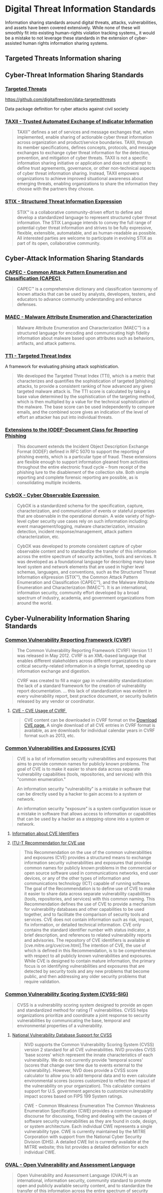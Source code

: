 
* Digital Threat Information Standards
Information sharing standards around digital threats, attacks, vulnerabilities, and assets have been covered extensively. While none of these will smoothly fit into existing human-rights violation tracking systems,, it would be a mistake to not leverage these standards in the extension of cyber-assisted human rights information sharing systems.

** Targeted Threats Information sharing
** Cyber-Threat Information Sharing Standards
*** [[https://github.com/digitalfreedom/data-targetedthreats/blob/master/datapackage.json][Targeted Threats]]

https://github.com/digitalfreedom/data-targetedthreats

Data package definition for cyber attacks against civil society


*** [[http://taxii.mitre.org/][TAXII - Trusted Automated Exchange of Indicator Information]]

#+BEGIN_QUOTE
TAXII™ defines a set of services and message exchanges that, when implemented, enable sharing of actionable cyber threat information across organization and product/service boundaries. TAXII, through its member specifications, defines concepts, protocols, and message exchanges to exchange cyber threat information for the detection, prevention, and mitigation of cyber threats. TAXII is not a specific information sharing initiative or application and does not attempt to define trust agreements, governance, or other non-technical aspects of cyber threat information sharing. Instead, TAXII empowers organizations to achieve improved situational awareness about emerging threats, enabling organizations to share the information they choose with the partners they choose.
#+END_QUOTE

*** [[http://stix.mitre.org/][STIX - Structured Threat Information Expression]]

#+BEGIN_QUOTE
STIX™ is a collaborative community-driven effort to define and develop a standardized language to represent structured cyber threat information. The STIX Language intends to convey the full range of potential cyber threat information and strives to be fully expressive, flexible, extensible, automatable, and as human-readable as possible. All interested parties are welcome to participate in evolving STIX as part of its open, collaborative community.
#+END_QUOTE

** Cyber-Attack Information Sharing Standards
*** [[http://capec.mitre.org/][CAPEC - Common Attack Pattern Enumeration and Classification (CAPEC) ﻿]]

#+BEGIN_QUOTE
CAPEC™ is a comprehensive dictionary and classification taxonomy of known attacks that can be used by analysts, developers, testers, and educators to advance community understanding and enhance defenses.
#+END_QUOTE

*** [[http://maec.mitre.org/][MAEC - Malware Attribute Enumeration and Characterization]]

#+BEGIN_QUOTE
Malware Attribute Enumeration and Characterization (MAEC™) is a structured language for encoding and communicating high fidelity information about malware based upon attributes such as behaviors, artifacts, and attack patterns.
#+END_QUOTE

*** [[https://targetedthreats.net/media/2-Extended%20Analysis-Full.pdf#page=22][TTI - Targeted Threat Index]]
A framework for evaluating phising attack sophistication.

#+BEGIN_QUOTE
We developed the Targeted Threat Index (TTI), which is a metric that characterizes and quantifies the sophistication of targeted [phishing] attacks, to provide a consistent ranking of how advanced any given targeted malware attack is.  The TTI score is calculated by taking a base value determined by the sophistication of the targeting method, which is then multiplied by a value for the technical sophistication of the malware. The base score can be used independently to compare emails, and the combined score gives an indication of the level of effort an attacker has put into individual threats.
#+END_QUOTE

*** [[http://datatracker.ietf.org/doc/rfc5901/][Extensions to the IODEF-Document Class for Reporting Phishing]]

#+BEGIN_QUOTE
 This document extends the Incident Object Description Exchange Format (IODEF) defined in RFC 5070 to support the reporting of phishing events, which is a particular type of fraud. These extensions are flexible enough to support information gleaned from activities throughout the entire electronic fraud cycle -- from receipt of the phishing lure to the disablement of the collection site. Both simple reporting and complete forensic reporting are possible, as is consolidating multiple incidents.
#+END_QUOTE

*** [[http://cybox.mitre.org/][CybOX - Cyber Observable Expression ﻿]]

#+BEGIN_QUOTE
CybOX is a standardized schema for the specification, capture, characterization, and communication of events or stateful properties that are observable in the operational domain. A wide variety of high-level cyber security use cases rely on such information including: event management/logging, malware characterization, intrusion detection, incident response/management, attack pattern characterization, etc.
#+END_QUOTE

#+BEGIN_QUOTE
  CybOX was developed to promote consistent capture of cyber observable content and to standardize the transfer of this information across the entire spectrum of security activities, tools and services. It was developed as a foundational language for describing many base level system and network elements that are used in higher level schemas, languages, and conventions, such as the Structured Threat Information eXpression (STIX™), the Common Attack Pattern Enumeration and Classification (CAPEC™), and the Malware Attribute Enumeration and Characterization (MAEC™). It is an international, information security, community effort developed by a broad spectrum of industry, academia, and government organizations from around the world.
#+END_QUOTE

** Cyber-Vulnerability Information Sharing Standards
*** [[http://www.icasi.org/cvrf-1.1][Common Vulnerability Reporting Framework (CVRF)]]

#+BEGIN_QUOTE
The Common Vulnerability Reporting Framework (CVRF) Version 1.1 was released in May 2012. CVRF is an XML-based language that enables different stakeholders across different organizations to share critical security-related information in a single format, speeding up information exchange and digestion.
#+END_QUOTE

#+BEGIN_QUOTE
CVRF was created to fill a major gap in vulnerability standardization: the lack of a standard framework for the creation of vulnerability report documentation. ... this lack of standardization was evident in every vulnerability report, best practice document, or security bulletin released by any vendor or coordinator.
#+END_QUOTE

**** [[https://cve.mitre.org/cve/cvrf.html][CVE - CVE Usage of CVRF ﻿]]

#+BEGIN_QUOTE
CVE content can be downloaded in CVRF format on the [[https://cve.mitre.org/data/downloads/index.html][Download CVE page.]] A single download of all CVE entries in CVRF format is available, as are downloads for individual calendar years in CVRF format such as 2013, etc.
#+END_QUOTE

*** [[https://cve.mitre.org/][Common Vulnerabilities and Exposures (CVE)]]
#+BEGIN_QUOTE
CVE is a list of information security vulnerabilities and exposures that aims to provide common names for publicly known problems. The goal of CVE is to make it easier to share data across separate vulnerability capabilities (tools, repositories, and services) with this "common enumeration."
#+END_QUOTE

#+BEGIN_QUOTE
An information security "vulnerability" is a mistake in software that can be directly used by a hacker to gain access to a system or network.
#+END_QUOTE

#+BEGIN_QUOTE
An information security "exposure" is a system configuration issue or a mistake in software that allows access to information or capabilities that can be used by a hacker as a stepping-stone into a system or network.
#+END_QUOTE

**** [[https://cve.mitre.org/cve/identifiers/index.html][Information about CVE Identifiers]]



**** [[http://www.itu.int/ITU-T/recommendations/rec.aspx?rec%3D11061][ITU-T Recommendation for CVE use]]


#+BEGIN_QUOTE
This Recommendation on the use of the common vulnerabilities and exposures (CVE) provides a structured means to exchange information security vulnerabilities and exposures that provides common names for publicly known problems in the commercial or open source software used in communications networks, end user devices, or any of the other types of information and communications technology (ICT) capable of running software. The goal of the Recommendation is to define use of CVE to make it easier to share data across separate vulnerability capabilities (tools, repositories, and services) with this common naming. This Recommendation defines the use of CVE to provide a mechanism for vulnerability databases and other capabilities to be used together, and to facilitate the comparison of security tools and services. CVE does not contain information such as risk, impact, fix information, or detailed technical information. CVE only contains the standard identifier number with status indicator, a brief description, and references to related vulnerability reports and advisories. The repository of CVE identifiers is available at [cve.mitre.org/cve/cve.html].The intention of CVE, the use of which is defined in this Recommendation, is to be comprehensive with respect to all publicly known vulnerabilities and exposures. While CVE is designed to contain mature information, the primary focus is on identifying vulnerabilities and exposures that are detected by security tools and any new problems that become public, and then addressing any older security problems that require validation.
#+END_QUOTE

*** [[http://www.first.org/cvss][Common Vulnerability Scoring System (CVSS-SIG)]]

#+BEGIN_QUOTE
CVSS is a vulnerability scoring system designed to provide an open and standardized method for rating IT vulnerabilities. CVSS helps organizations prioritize and coordinate a joint response to security vulnerabilities by communicating the base, temporal and environmental properties of a vulnerability.
#+END_QUOTE

**** [[https://nvd.nist.gov/cvss.cfm][National Vulnerability Database Support for CVSS]]

#+BEGIN_QUOTE
NVD supports the Common Vulnerability Scoring System (CVSS) version 2 standard for all CVE vulnerabilities. NVD provides CVSS 'base scores' which represent the innate characteristics of each vulnerability. We do not currently provide 'temporal scores' (scores that change over time due to events external to the vulnerability). However, NVD does provide a CVSS score calculator to allow you to add temporal data and to even calculate environmental scores (scores customized to reflect the impact of the vulnerability on your organization). This calculator contains support for U.S. government agencies to customize vulnerability impact scores based on FIPS 199 System ratings.
#+END_QUOTE

#+BEGIN_QUOTE
CWE - Common Weakness Enumeration  The Common Weakness Enumeration Specification (CWE) provides a common language of discourse for discussing, finding and dealing with the causes of software security vulnerabilities as they are found in code, design, or system architecture. Each individual CWE represents a single vulnerability type. CWE is currently maintained by the MITRE Corporation with support from the National Cyber Security Division (DHS). A detailed CWE list is currently available at the MITRE website; this list provides a detailed definition for each individual CWE.
#+END_QUOTE

*** [[http://oval.mitre.org/][OVAL - Open Vulnerability and Assessment Language]]

#+BEGIN_QUOTE
Open Vulnerability and Assessment Language (OVAL®) is an international, information security, community standard to promote open and publicly available security content, and to standardize the transfer of this information across the entire spectrum of security tools and services. OVAL includes a language used to encode system details, and an assortment of content repositories held throughout the community. The language standardizes the three main steps of the assessment process: representing configuration information of systems for testing; analyzing the system for the presence of the specified machine state (vulnerability, configuration, patch state, etc.); and reporting the results of this assessment. The repositories are collections of publicly available and open content that utilize the language. See About OVAL for additional information.
#+END_QUOTE

*** [[https://nvd.nist.gov/cwe.cfm][Common Weakness Enumeration (CWE)]]

** Asset Information Sharing Standards
*** [[http://scap.nist.gov/index.html][Security Content Automation Protocol (SCAP)]]

#+BEGIN_QUOTE
The Security Content Automation Protocol (SCAP) is a suite of specifications that standardize the format and nomenclature by which software flaw and security configuration information is communicated, both to machines and humans. SCAP is a multi-purpose framework of specifications that support automated configuration, vulnerability and patch checking, technical control compliance activities, and security measurement. Goals for the development of SCAP include standardizing system security management, promoting interoperability of security products, and fostering the use of standard expressions of security content
#+END_QUOTE

**** [[http://csrc.nist.gov/publications/nistpubs/800-126-rev2/SP800-126r2.pdf][NIST SP 800-126 Revision 2, The Technical Specification for the Security Content Automation Protocol (SCAP)]]
*** [[http://scap.nist.gov/specifications/cpe/][Common Platform Enumeration (CPE)]]
#+BEGIN_QUOTE
Common Platform Enumeration (CPE) is a standardized method of describing and identifying classes of applications, operating systems, and hardware devices present among an enterprise's computing assets. CPE does not identify unique instantiations of products on systems, such as the installation of XYZ Visualizer Enterprise Suite 4.2.3 with serial number Q472B987P113. Rather, CPE identifies abstract classes of products, such as XYZ Visualizer Enterprise Suite 4.2.3, XYZ Visualizer Enterprise Suite (all versions), or XYZ Visualizer (all variations).
#+END_QUOTE

**** [[https://nvd.nist.gov/cpe.cfm][NVD - CPE Dictionary]]
#+BEGIN_QUOTE
Official Common Platform Enumeration (CPE) Dictionary  CPE is a structured naming scheme for information technology systems, software, and packages. Based upon the generic syntax for Uniform Resource Identifiers (URI), CPE includes a formal name format, a method for checking names against a system, and a description format for binding text and tests to a name.
#+END_QUOTE

*** [[https://nvd.nist.gov/cce/index.cfm][Common Configuration Enumeration (CCE)]]
*** [[http://scap.nist.gov/specifications/arf/][ARF - The Asset Reporting Format - The Security Content Automation Protocol (SCAP) - NIST]]

#+BEGIN_QUOTE
The Asset Reporting Format (ARF)  The Asset Reporting Format (ARF) is a data model to express the transport format of information about assets, and the relationships between assets and reports. The standardized data model facilitates the reporting, correlating, and fusing of asset information throughout and between organizations. ARF is vendor and technology neutral, flexible, and suited for a wide variety of reporting applications.
#+END_QUOTE
* Human Rights Violation information Standards

** [[https://hrdag.org/whodidwhattowhom/contents.html][Who Did What to Whom? - Planning and Implementing a Large Scale Human Rights Data Project.]]
** [[https://www.huridocs.org/resource/huridocs-events-standard-formats/][HURIDOCS events standard formats : a tool for documenting human rights violations]]

#+BEGIN_QUOTE
The Events Standard Formats are a methodology for using the “violations” approach in monitoring and documenting all types of human rights: civil and political as well as economic, social and cultural. They are integrated, flexible and adaptable, and cover the various aspects of documenting human rights events.
#+END_QUOTE
** [[http://www.icc-cpi.int/NR/rdonlyres/336923D8-A6AD-40EC-AD7B-45BF9DE73D56/0/ElementsOfCrimesEng.pdf][International Criminal Court - Elements of Crimes]]

** [[https://ccdcoe.org/cycon/2013/proceedings/d3r1s2_applegate.pdf][Towards a Cyber Conflict Taxonomy]]

* Conflict Assessment Information Standards

* Information Sharing Standards

** [[http://csrc.nist.gov/publications/drafts/800-150/sp800_150_draft.pdf][NIST 800-15: Guide to Cyber Threat Information Sharing (Draft)]]

* Responsible Information Sharing Standards
